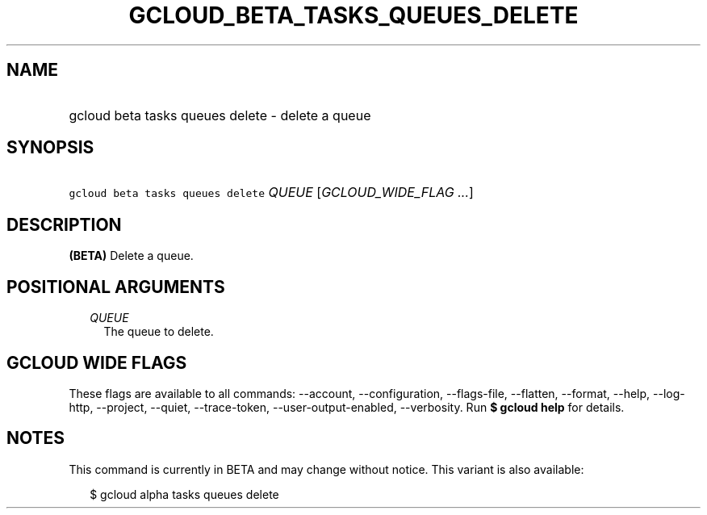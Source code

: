 
.TH "GCLOUD_BETA_TASKS_QUEUES_DELETE" 1



.SH "NAME"
.HP
gcloud beta tasks queues delete \- delete a queue



.SH "SYNOPSIS"
.HP
\f5gcloud beta tasks queues delete\fR \fIQUEUE\fR [\fIGCLOUD_WIDE_FLAG\ ...\fR]



.SH "DESCRIPTION"

\fB(BETA)\fR Delete a queue.



.SH "POSITIONAL ARGUMENTS"

.RS 2m
.TP 2m
\fIQUEUE\fR
The queue to delete.



.RE
.sp

.SH "GCLOUD WIDE FLAGS"

These flags are available to all commands: \-\-account, \-\-configuration,
\-\-flags\-file, \-\-flatten, \-\-format, \-\-help, \-\-log\-http, \-\-project,
\-\-quiet, \-\-trace\-token, \-\-user\-output\-enabled, \-\-verbosity. Run \fB$
gcloud help\fR for details.



.SH "NOTES"

This command is currently in BETA and may change without notice. This variant is
also available:

.RS 2m
$ gcloud alpha tasks queues delete
.RE

